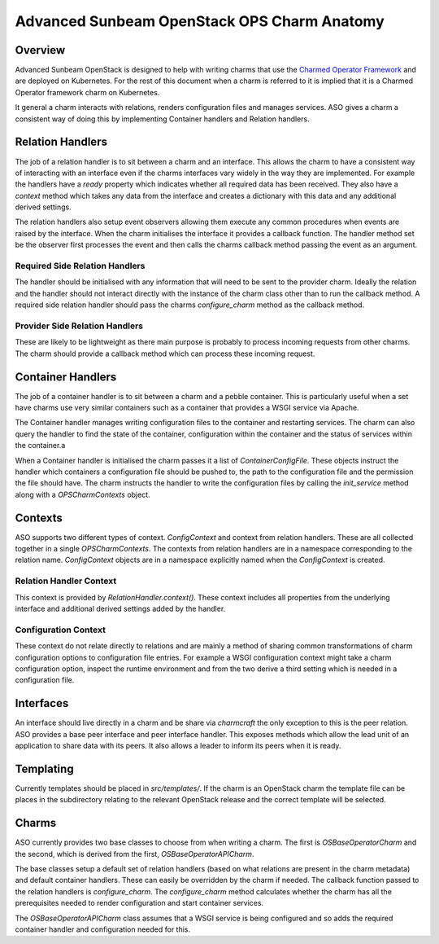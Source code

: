 ============================================
Advanced Sunbeam OpenStack OPS Charm Anatomy
============================================

Overview
--------

Advanced Sunbeam OpenStack is designed to help with writing charms that
use the `Charmed Operator Framework <https://juju.is/docs/sdk>`__ and are
deployed on Kubernetes. For the rest of this document when a charm is referred
to it is implied that it is a Charmed Operator framework charm on Kubernetes.

It general a charm interacts with relations, renders configuration files and manages
services. ASO gives a charm a consistent way of doing this by implementing
Container handlers and Relation handlers.

Relation Handlers
-----------------

The job of a relation handler is to sit between a charm and an interface. This
allows the charm to have a consistent way of interacting with an interface
even if the charms interfaces vary widely in the way they are implemented. For
example the handlers have a `ready` property which indicates whether all
required data has been received. They also have a `context` method which
takes any data from the interface and creates a dictionary with this data
and any additional derived settings.

The relation handlers also setup event observers allowing them execute any
common procedures when events are raised by the interface. When the charm
initialises the interface it provides a callback function. The handler method
set be the observer first processes the event and then calls the charms
callback method passing the event as an argument.

Required Side Relation Handlers
~~~~~~~~~~~~~~~~~~~~~~~~~~~~~~~

The handler should be initialised with any information that will need to be
sent to the provider charm. Ideally the relation and the handler should not
interact directly with the instance of the charm class other than to run the
callback method. A required side relation handler should pass the charms
`configure_charm` method as the callback method.

Provider Side Relation Handlers
~~~~~~~~~~~~~~~~~~~~~~~~~~~~~~~

These are likely to be lightweight as there main purpose is probably to
process incoming requests from other charms. The charm should provide a
callback method which can process these incoming request.

Container Handlers
------------------

The job of a container handler is to sit between a charm and a pebble
container. This is particularly useful when a set have charms use very
similar containers such as a container that provides a WSGI service via
Apache.

The Container handler manages writing configuration files to the container
and restarting services. The charm can also query the handler to find the
state of the container, configuration within the container and the status
of services within the container.a

When a Container handler is initialised the charm passes it a list of 
`ContainerConfigFile`. These objects instruct the handler which containers
a configuration file should be pushed to, the path to the configuration file
and the permission the file should have. The charm instructs the handler to
write the configuration files by calling the `init_service` method along with
a `OPSCharmContexts` object.

Contexts
--------

ASO supports two different types of context. `ConfigContext` and context from
relation handlers. These are all collected together in a single
`OPSCharmContexts`. The contexts from relation handlers are in a namespace
corresponding to the relation name. `ConfigContext` objects are in a namespace
explicitly named when the `ConfigContext` is created.

Relation Handler Context
~~~~~~~~~~~~~~~~~~~~~~~~

This context is provided by `RelationHandler.context()`. These context includes
all properties from the underlying interface and additional derived settings
added by the handler.

Configuration Context
~~~~~~~~~~~~~~~~~~~~~

These context do not relate directly to relations and are mainly a method of
sharing common transformations of charm configuration options to configuration
file entries. For example a WSGI configuration context might take a charm
configuration option, inspect the runtime environment and from the two derive
a third setting which is needed in a configuration file.

Interfaces
----------

An interface should live directly in a charm and be share via `charmcraft`
the only exception to this is the peer relation. ASO provides a base peer
interface and peer interface handler. This exposes methods which allow the lead
unit of an application to share data with its peers. It also allows a leader to
inform its peers when it is ready.

Templating
----------

Currently templates should be placed in `src/templates/`. If the charm is an
OpenStack charm the template file can be places in the subdirectory relating to
the relevant OpenStack release and the correct template will be selected.

Charms
------

ASO currently provides two base classes to choose from when writing a charm.
The first is `OSBaseOperatorCharm` and the second, which is derived from the
first, `OSBaseOperatorAPICharm`.

The base classes setup a default set of relation handlers (based on what
relations are present in the charm metadata) and default container handlers.
These can easily be overridden by the charm if needed. The callback function
passed to the relation handlers is `configure_charm`. The `configure_charm`
method calculates whether the charm has all the prerequisites needed to render
configuration and start container services.

The `OSBaseOperatorAPICharm` class assumes that a WSGI service is being
configured and so adds the required container handler and configuration needed
for this.
